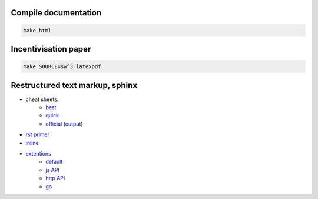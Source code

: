 Compile documentation
========================

..  code-block:: bash

  make html

Incentivisation paper
==========================

..  code-block:: bash

  make SOURCE=sw^3 latexpdf


Restructured text markup, sphinx
=======================================

* cheat sheets:
    * `best <https://github.com/ralsina/rst-cheatsheet/blob/master/rst-cheatsheet.rst>`_
    * `quick <reference http://docutils.sourceforge.net/docs/user/rst/quickref.html>`_
    * `official <http://docutils.sourceforge.net/docs/user/rst/cheatsheet.txt>`_ (`output <http://docutils.sourceforge.net/docs/user/rst/cheatsheet.html>`_)
* `rst primer <http://sphinx-doc.org/rest.html>`_
* `inline <http://sphinx-doc.org/markup/inline.html>`_
* `extentions <http://sphinx-doc.org/extensions.html#builtin-sphinx-extensions>`_
    * `default  <http://www.sphinx-doc.org/en/stable/domains.html#the-standard-domain>`_
    * `js API <http://www.sphinx-doc.org/en/stable/domains.html#the-javascript-domain>`_
    * `http API <http://pythonhosted.org/sphinxcontrib-httpdomain>`_
    * `go <https://pypi.python.org/pypi/sphinxcontrib-golangdomain>`_
